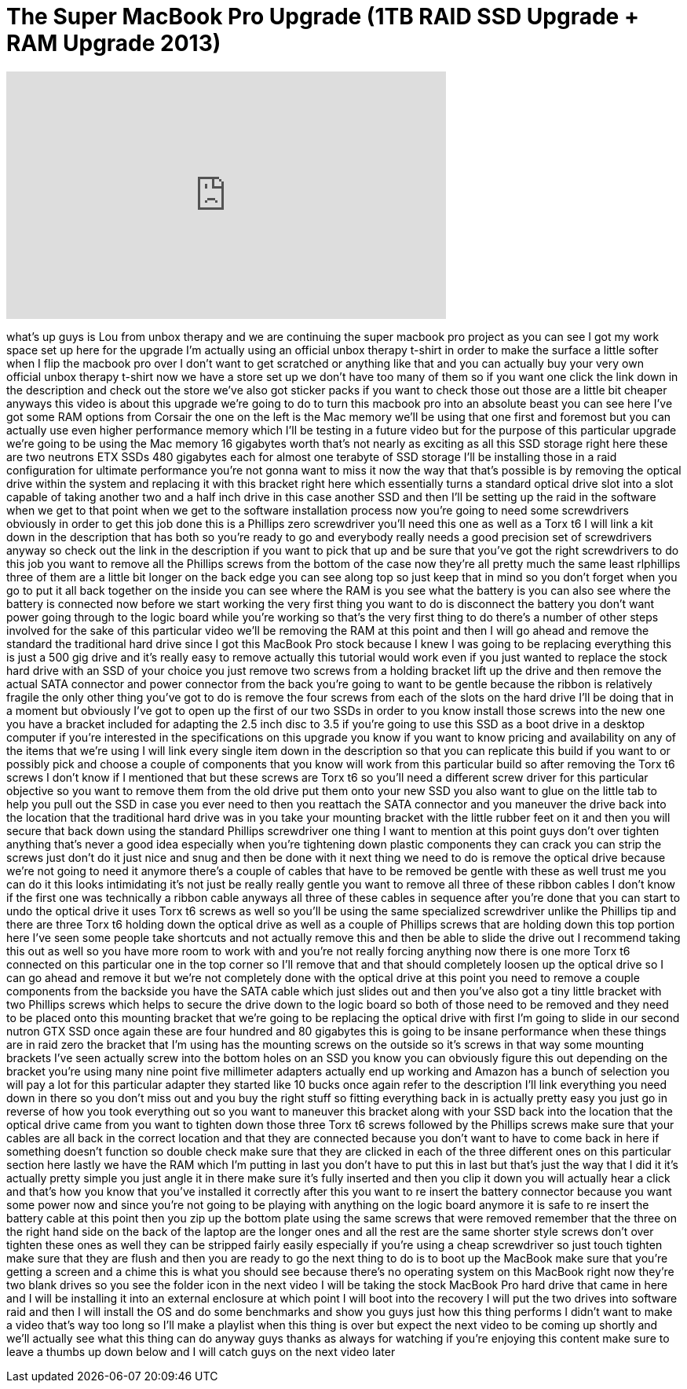 = The Super MacBook Pro Upgrade (1TB RAID SSD Upgrade + RAM Upgrade 2013)
:published_at: 2013-06-29
:hp-alt-title: The Super MacBook Pro Upgrade (1TB RAID SSD Upgrade + RAM Upgrade 2013)
:hp-image: https://i.ytimg.com/vi/UDXSDnEv9uY/maxresdefault.jpg


++++
<iframe width="560" height="315" src="https://www.youtube.com/embed/UDXSDnEv9uY?rel=0" frameborder="0" allow="autoplay; encrypted-media" allowfullscreen></iframe>
++++

what's up guys is Lou from unbox therapy
and we are continuing the super macbook
pro project as you can see I got my work
space set up here for the upgrade I'm
actually using an official unbox therapy
t-shirt in order to make the surface a
little softer when I flip the macbook
pro over I don't want to get scratched
or anything like that and you can
actually buy your very own official
unbox therapy t-shirt now we have a
store set up we don't have too many of
them so if you want one click the link
down in the description and check out
the store we've also got sticker packs
if you want to check those out those are
a little bit cheaper anyways this video
is about this upgrade we're going to do
to turn this macbook pro into an
absolute beast
you can see here I've got some RAM
options from Corsair the one on the left
is the Mac memory we'll be using that
one first and foremost but you can
actually use even higher performance
memory which I'll be testing in a future
video but for the purpose of this
particular upgrade we're going to be
using the Mac memory 16 gigabytes worth
that's not nearly as exciting as all
this SSD storage right here these are
two neutrons ETX SSDs 480 gigabytes each
for almost one terabyte of SSD storage
I'll be installing those in a raid
configuration for ultimate performance
you're not gonna want to miss it now the
way that that's possible is by removing
the optical drive within the system and
replacing it with this bracket right
here which essentially turns a standard
optical drive slot into a slot capable
of taking another two and a half inch
drive in this case another SSD and then
I'll be setting up the raid in the
software when we get to that point when
we get to the software installation
process now you're going to need some
screwdrivers obviously in order to get
this job done this is a Phillips zero
screwdriver you'll need this one as well
as a Torx t6 I will link a kit down in
the description that has both so you're
ready to go and everybody really needs a
good precision set of screwdrivers
anyway so check out the link in the
description if you want to pick that up
and be sure that you've got the right
screwdrivers to do this job you want to
remove all the Phillips screws from the
bottom of the case now they're all
pretty much the same
least rlphillips three of them are a
little bit longer on the back edge you
can see along top so just keep that in
mind
so you don't forget when you go to put
it all back together on the inside you
can see where the RAM is you see what
the battery is you can also see where
the battery is connected now before we
start working the very first thing you
want to do is disconnect the battery you
don't want power going through to the
logic board while you're working so
that's the very first thing to do
there's a number of other steps involved
for the sake of this particular video
we'll be removing the RAM at this point
and then I will go ahead and remove the
standard the traditional hard drive
since I got this MacBook Pro stock
because I knew I was going to be
replacing everything this is just a 500
gig drive and it's really easy to remove
actually this tutorial would work even
if you just wanted to replace the stock
hard drive with an SSD of your choice
you just remove two screws from a
holding bracket lift up the drive and
then remove the actual SATA connector
and power connector from the back you're
going to want to be gentle because the
ribbon is relatively fragile the only
other thing you've got to do is remove
the four screws from each of the slots
on the hard drive I'll be doing that in
a moment but obviously I've got to open
up the first of our two SSDs in order to
you know install those screws into the
new one you have a bracket included for
adapting the 2.5 inch disc to 3.5 if
you're going to use this SSD as a boot
drive in a desktop computer if you're
interested in the specifications on this
upgrade you know if you want to know
pricing and availability on any of the
items that we're using I will link every
single item down in the description so
that you can replicate this build if you
want to or possibly pick and choose a
couple of components that you know will
work from this particular build so after
removing the Torx t6 screws I don't know
if I mentioned that but these screws are
Torx t6 so you'll need a different screw
driver for this particular objective so
you want to remove them from the old
drive put them onto your new SSD you
also want to glue on the little tab to
help you pull out the SSD in case you
ever need to then you reattach the SATA
connector and you maneuver the drive
back into the location that the
traditional hard drive was in you take
your mounting bracket
with the little rubber feet on it and
then you will secure that back down
using the standard Phillips screwdriver
one thing I want to mention at this
point guys don't over tighten anything
that's never a good idea especially when
you're tightening down plastic
components they can crack you can strip
the screws just don't do it just nice
and snug and then be done with it next
thing we need to do is remove the
optical drive because we're not going to
need it anymore there's a couple of
cables that have to be removed be gentle
with these as well trust me you can do
it this looks intimidating it's not just
be really really gentle you want to
remove all three of these ribbon cables
I don't know if the first one was
technically a ribbon cable anyways all
three of these cables in sequence after
you're done that you can start to undo
the optical drive it uses Torx t6 screws
as well so you'll be using the same
specialized screwdriver
unlike the Phillips tip and there are
three Torx t6 holding down the optical
drive as well as a couple of Phillips
screws that are holding down this top
portion here I've seen some people take
shortcuts and not actually remove this
and then be able to slide the drive out
I recommend taking this out as well so
you have more room to work with and
you're not really forcing anything now
there is one more Torx t6 connected on
this particular one in the top corner so
I'll remove that and that should
completely loosen up the optical drive
so I can go ahead and remove it but
we're not completely done with the
optical drive at this point you need to
remove a couple components from the
backside you have the SATA cable which
just slides out and then you've also got
a tiny little bracket with two Phillips
screws which helps to secure the drive
down to the logic board so both of those
need to be removed and they need to be
placed onto this mounting bracket that
we're going to be replacing the optical
drive with first I'm going to slide in
our second nutron GTX SSD once again
these are four hundred and 80 gigabytes
this is going to be insane performance
when these things are in raid zero the
bracket that I'm using has the mounting
screws on the outside so it's screws in
that way some mounting brackets I've
seen actually screw into the bottom
holes on an SSD you know you can
obviously figure this out depending on
the bracket you're using many nine point
five millimeter adapters actually end up
working and Amazon has a bunch of
selection you will
pay a lot for this particular adapter
they started like 10 bucks
once again refer to the description I'll
link everything you need down in there
so you don't miss out and you buy the
right stuff so fitting everything back
in is actually pretty easy you just go
in reverse of how you took everything
out so you want to maneuver this bracket
along with your SSD back into the
location that the optical drive came
from you want to tighten down those
three Torx t6 screws followed by the
Phillips screws make sure that your
cables are all back in the correct
location and that they are connected
because you don't want to have to come
back in here if something doesn't
function so double check make sure that
they are clicked in each of the three
different ones on this particular
section here lastly we have the RAM
which I'm putting in last you don't have
to put this in last but that's just the
way that I did it
it's actually pretty simple you just
angle it in there make sure it's fully
inserted and then you clip it down you
will actually hear a click and that's
how you know that you've installed it
correctly after this you want to re
insert the battery connector because you
want some power now and since you're not
going to be playing with anything on the
logic board anymore it is safe to re
insert the battery cable at this point
then you zip up the bottom plate using
the same screws that were removed
remember that the three on the right
hand side on the back of the laptop are
the longer ones and all the rest are the
same shorter style screws don't over
tighten these ones as well they can be
stripped fairly easily especially if
you're using a cheap screwdriver so just
touch tighten make sure that they are
flush and then you are ready to go the
next thing to do is to boot up the
MacBook make sure that you're getting a
screen and a chime this is what you
should see because there's no operating
system on this MacBook right now they're
two blank drives so you see the folder
icon in the next video I will be taking
the stock MacBook Pro hard drive that
came in here and I will be installing it
into an external enclosure at which
point I will boot into the recovery I
will put the two drives into software
raid and then I will install the OS and
do some benchmarks and show you guys
just how this thing performs I didn't
want to make
a video that's way too long so I'll make
a playlist when this thing is over but
expect the next video to be coming up
shortly and we'll actually see what this
thing can do anyway guys thanks as
always for watching if you're enjoying
this content make sure to leave a thumbs
up down below and I will catch guys on
the next video
later